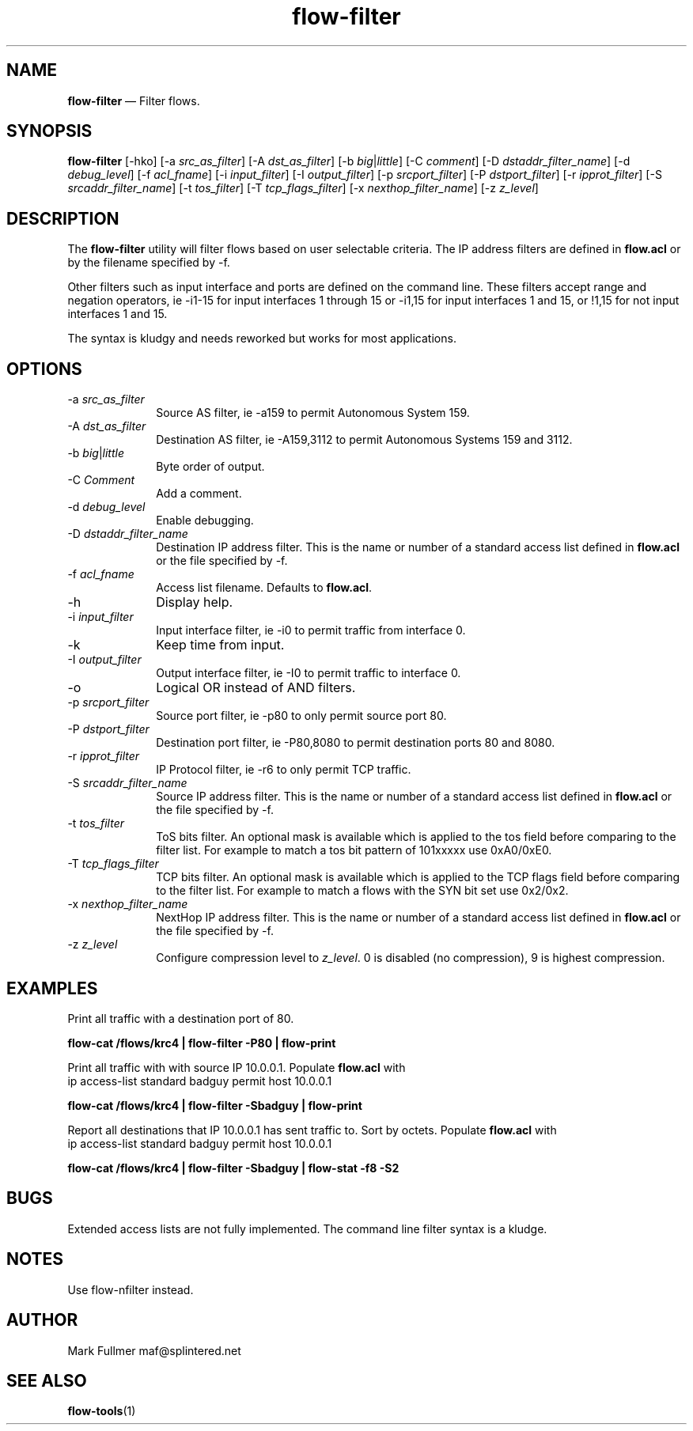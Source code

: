 ...\" $Header: /usr/src/docbook-to-man/cmd/RCS/docbook-to-man.sh,v 1.3 1996/06/17 03:36:49 fld Exp $
...\"
...\"	transcript compatibility for postscript use.
...\"
...\"	synopsis:  .P! <file.ps>
...\"
.de P!
\\&.
.fl			\" force out current output buffer
\\!%PB
\\!/showpage{}def
...\" the following is from Ken Flowers -- it prevents dictionary overflows
\\!/tempdict 200 dict def tempdict begin
.fl			\" prolog
.sy cat \\$1\" bring in postscript file
...\" the following line matches the tempdict above
\\!end % tempdict %
\\!PE
\\!.
.sp \\$2u	\" move below the image
..
.de pF
.ie     \\*(f1 .ds f1 \\n(.f
.el .ie \\*(f2 .ds f2 \\n(.f
.el .ie \\*(f3 .ds f3 \\n(.f
.el .ie \\*(f4 .ds f4 \\n(.f
.el .tm ? font overflow
.ft \\$1
..
.de fP
.ie     !\\*(f4 \{\
.	ft \\*(f4
.	ds f4\"
'	br \}
.el .ie !\\*(f3 \{\
.	ft \\*(f3
.	ds f3\"
'	br \}
.el .ie !\\*(f2 \{\
.	ft \\*(f2
.	ds f2\"
'	br \}
.el .ie !\\*(f1 \{\
.	ft \\*(f1
.	ds f1\"
'	br \}
.el .tm ? font underflow
..
.ds f1\"
.ds f2\"
.ds f3\"
.ds f4\"
.ta 8n 16n 24n 32n 40n 48n 56n 64n 72n 
.TH "\fBflow-filter\fP" "1"
.SH "NAME"
\fBflow-filter\fP \(em Filter flows\&.
.SH "SYNOPSIS"
.PP
\fBflow-filter\fP [-hko]  [-a\fI src_as_filter\fP]  [-A\fI dst_as_filter\fP]  [-b\fI big\fP|\fIlittle\fP]  [-C\fI comment\fP]  [-D\fI dstaddr_filter_name\fP]  [-d\fI debug_level\fP]  [-f\fI acl_fname\fP]  [-i\fI input_filter\fP]  [-I\fI output_filter\fP]  [-p\fI srcport_filter\fP]  [-P\fI dstport_filter\fP]  [-r\fI ipprot_filter\fP]  [-S\fI srcaddr_filter_name\fP]  [-t\fI tos_filter\fP]  [-T\fI tcp_flags_filter\fP]  [-x\fI nexthop_filter_name\fP]  [-z\fI z_level\fP] 
.SH "DESCRIPTION"
.PP
The \fBflow-filter\fP utility will filter flows based on
user selectable criteria\&.  The IP address filters are defined in 
\fBflow\&.acl\fP or by the filename specified by -f\&.
.PP
Other filters such as input interface and ports are defined on the
command line\&.  These filters accept range and negation operators, ie
-i1-15 for input interfaces 1 through 15 or -i1,15 for input interfaces
1 and 15, or !1,15 for not input interfaces 1 and 15\&.
.PP
The syntax is kludgy and needs reworked but works for most applications\&.
.SH "OPTIONS"
.IP "-a\fI src_as_filter\fP" 10
Source AS filter, ie -a159 to permit Autonomous System 159\&.
.IP "-A\fI dst_as_filter\fP" 10
Destination AS filter, ie -A159,3112 to permit Autonomous Systems 159 and 3112\&.
.IP "-b\fI big\fP|\fIlittle\fP" 10
Byte order of output\&.
.IP "-C\fI Comment\fP" 10
Add a comment\&. 
.IP "-d\fI debug_level\fP" 10
Enable debugging\&.
.IP "-D\fI dstaddr_filter_name\fP" 10
Destination IP address filter\&.  This is the name or number of a standard
access list defined in \fBflow\&.acl\fP or the file specified
by -f\&.
.IP "-f\fI acl_fname\fP" 10
Access list filename\&.  Defaults to \fBflow\&.acl\fP\&.
.IP "-h" 10
Display help\&.
.IP "-i\fI input_filter\fP" 10
Input interface filter, ie -i0 to permit traffic from interface 0\&.
.IP "-k" 10
Keep time from input\&.
.IP "-I\fI output_filter\fP" 10
Output interface filter, ie -I0 to permit traffic to interface 0\&.
.IP "-o" 10
Logical OR instead of AND filters\&.
.IP "-p\fI srcport_filter\fP" 10
Source port filter, ie -p80 to only permit source port 80\&.
.IP "-P\fI dstport_filter\fP" 10
Destination port filter, ie -P80,8080 to permit destination ports 80 and 8080\&.
.IP "-r\fI ipprot_filter\fP" 10
IP Protocol filter, ie -r6 to only permit TCP traffic\&.
.IP "-S\fI srcaddr_filter_name\fP" 10
Source IP address filter\&.  This is the name or number of a standard
access list defined in \fBflow\&.acl\fP or the file
specified by -f\&.
.IP "-t\fI tos_filter\fP" 10
ToS bits filter\&.  An optional mask is available which is applied to
the tos field before comparing to the filter list\&.  For example to
match a tos bit pattern of 101xxxxx use 0xA0/0xE0\&.
.IP "-T\fI tcp_flags_filter\fP" 10
TCP bits filter\&.  An optional mask is available which is applied to
the TCP flags field before comparing to the filter list\&.  For example to
match a flows with the SYN bit set use 0x2/0x2\&.
.IP "-x\fI nexthop_filter_name\fP" 10
NextHop IP address filter\&.  This is the name or number of a standard
access list defined in \fBflow\&.acl\fP or the file
specified by -f\&.
.IP "-z\fI z_level\fP" 10
Configure compression level to \fI z_level\fP\&.  0 is
disabled (no compression), 9 is highest compression\&.
.SH "EXAMPLES"
.PP
Print all traffic with a destination port of 80\&.
.PP
  \fBflow-cat /flows/krc4 | flow-filter -P80 | flow-print\fP
.PP
Print all traffic with with source IP 10\&.0\&.0\&.1\&.  Populate
\fBflow\&.acl\fP with
  ip access-list standard badguy permit host 10\&.0\&.0\&.1
.PP
  \fBflow-cat /flows/krc4 | flow-filter -Sbadguy | flow-print\fP
.PP
Report all destinations that IP 10\&.0\&.0\&.1 has sent traffic to\&.  Sort by
octets\&.  Populate \fBflow\&.acl\fP with
  ip access-list standard badguy permit host 10\&.0\&.0\&.1
.PP
  \fBflow-cat /flows/krc4 | flow-filter -Sbadguy | flow-stat -f8 -S2\fP
.SH "BUGS"
.PP
Extended access lists are not fully implemented\&.
The command line filter syntax is a kludge\&.
.SH "NOTES"
.PP
Use flow-nfilter instead\&.
.SH "AUTHOR"
.PP
Mark Fullmer maf@splintered\&.net
.SH "SEE ALSO"
.PP
\fBflow-tools\fP(1)
...\" created by instant / docbook-to-man, Sat 30 Nov 2002, 23:28
